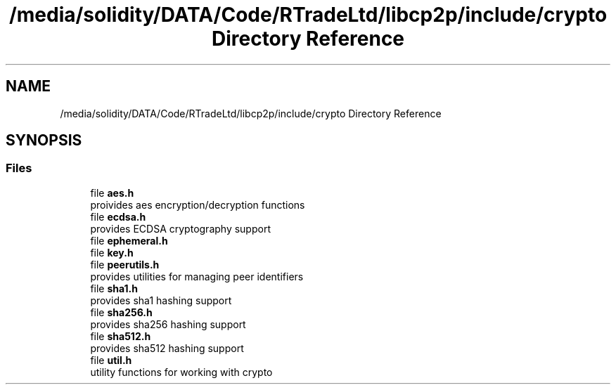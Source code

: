 .TH "/media/solidity/DATA/Code/RTradeLtd/libcp2p/include/crypto Directory Reference" 3 "Thu Jul 23 2020" "libcp2p" \" -*- nroff -*-
.ad l
.nh
.SH NAME
/media/solidity/DATA/Code/RTradeLtd/libcp2p/include/crypto Directory Reference
.SH SYNOPSIS
.br
.PP
.SS "Files"

.in +1c
.ti -1c
.RI "file \fBaes\&.h\fP"
.br
.RI "proivides aes encryption/decryption functions "
.ti -1c
.RI "file \fBecdsa\&.h\fP"
.br
.RI "provides ECDSA cryptography support "
.ti -1c
.RI "file \fBephemeral\&.h\fP"
.br
.ti -1c
.RI "file \fBkey\&.h\fP"
.br
.ti -1c
.RI "file \fBpeerutils\&.h\fP"
.br
.RI "provides utilities for managing peer identifiers "
.ti -1c
.RI "file \fBsha1\&.h\fP"
.br
.RI "provides sha1 hashing support "
.ti -1c
.RI "file \fBsha256\&.h\fP"
.br
.RI "provides sha256 hashing support "
.ti -1c
.RI "file \fBsha512\&.h\fP"
.br
.RI "provides sha512 hashing support "
.ti -1c
.RI "file \fButil\&.h\fP"
.br
.RI "utility functions for working with crypto "
.in -1c
